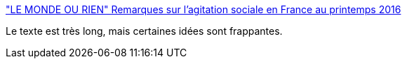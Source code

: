 :jbake-type: post
:jbake-status: published
:jbake-title: "LE MONDE OU RIEN" Remarques sur l'agitation sociale en France au printemps 2016
:jbake-tags: politique,travail,france,_mois_sept.,_année_2016
:jbake-date: 2016-09-07
:jbake-depth: ../
:jbake-uri: shaarli/1473236602000.adoc
:jbake-source: https://nicolas-delsaux.hd.free.fr/Shaarli?searchterm=https%3A%2F%2Flundi.am%2Fremarques-sur-l-agitation-sociale-en-france&searchtags=politique+travail+france+_mois_sept.+_ann%C3%A9e_2016
:jbake-style: shaarli

https://lundi.am/remarques-sur-l-agitation-sociale-en-france["LE MONDE OU RIEN" Remarques sur l'agitation sociale en France au printemps 2016]

Le texte est très long, mais certaines idées sont frappantes.
